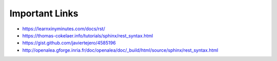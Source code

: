 
Important Links
===============
- https://learnxinyminutes.com/docs/rst/
- https://thomas-cokelaer.info/tutorials/sphinx/rest_syntax.html
- https://gist.github.com/javiertejero/4585196
- http://openalea.gforge.inria.fr/doc/openalea/doc/_build/html/source/sphinx/rest_syntax.html
